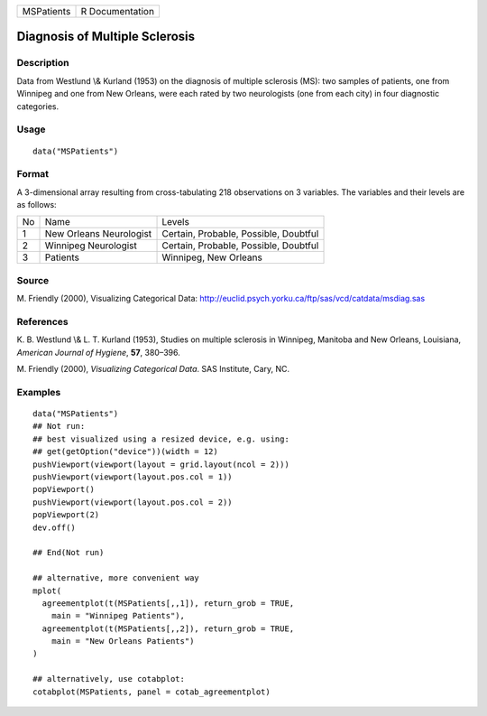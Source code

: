 +------------+-----------------+
| MSPatients | R Documentation |
+------------+-----------------+

Diagnosis of Multiple Sclerosis
-------------------------------

Description
~~~~~~~~~~~

Data from Westlund \\& Kurland (1953) on the diagnosis of multiple
sclerosis (MS): two samples of patients, one from Winnipeg and one from
New Orleans, were each rated by two neurologists (one from each city) in
four diagnostic categories.

Usage
~~~~~

::

    data("MSPatients")

Format
~~~~~~

A 3-dimensional array resulting from cross-tabulating 218 observations
on 3 variables. The variables and their levels are as follows:

+----+-------------------------+---------------------------------------+
| No | Name                    | Levels                                |
+----+-------------------------+---------------------------------------+
| 1  | New Orleans Neurologist | Certain, Probable, Possible, Doubtful |
+----+-------------------------+---------------------------------------+
| 2  | Winnipeg Neurologist    | Certain, Probable, Possible, Doubtful |
+----+-------------------------+---------------------------------------+
| 3  | Patients                | Winnipeg, New Orleans                 |
+----+-------------------------+---------------------------------------+

Source
~~~~~~

M. Friendly (2000), Visualizing Categorical Data:
http://euclid.psych.yorku.ca/ftp/sas/vcd/catdata/msdiag.sas

References
~~~~~~~~~~

K. B. Westlund \\& L. T. Kurland (1953), Studies on multiple sclerosis
in Winnipeg, Manitoba and New Orleans, Louisiana, *American Journal of
Hygiene*, **57**, 380–396.

M. Friendly (2000), *Visualizing Categorical Data*. SAS Institute, Cary,
NC.

Examples
~~~~~~~~

::

    data("MSPatients")
    ## Not run: 
    ## best visualized using a resized device, e.g. using:
    ## get(getOption("device"))(width = 12)
    pushViewport(viewport(layout = grid.layout(ncol = 2)))
    pushViewport(viewport(layout.pos.col = 1))
    popViewport()
    pushViewport(viewport(layout.pos.col = 2))
    popViewport(2)
    dev.off()

    ## End(Not run)

    ## alternative, more convenient way
    mplot(
      agreementplot(t(MSPatients[,,1]), return_grob = TRUE,
        main = "Winnipeg Patients"),
      agreementplot(t(MSPatients[,,2]), return_grob = TRUE,
        main = "New Orleans Patients")
    )

    ## alternatively, use cotabplot:
    cotabplot(MSPatients, panel = cotab_agreementplot)
